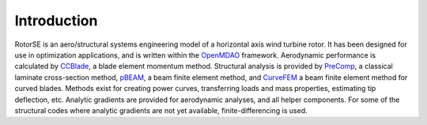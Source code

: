 Introduction
------------

RotorSE is an aero/structural systems engineering model of a horizontal axis wind turbine rotor.  It has been designed for use in optimization applications, and is written within the `OpenMDAO <http://openmdao.org/>`_ framework.  Aerodynamic performance is calculated by `CCBlade <http://wind.nrel.gov/designcodes/simulators/ccblade/>`_, a blade element momentum method.  Structural analysis is provided by `PreComp <http://wind.nrel.gov/designcodes/preprocessors/precomp/>`_, a classical laminate cross-section method, `pBEAM <https://github.com/WISDEM/pBEAM>`_, a beam finite element method, and `CurveFEM <http://www1.pacific.edu/~slarwood/dissertation_page.html>`_ a beam finite element method for curved blades.  Methods exist for creating power curves, transferring loads and mass properties, estimating tip deflection, etc.  Analytic gradients are provided for aerodynamic analyses, and all helper components.  For some of the structural codes where analytic gradients are not yet available, finite-differencing is used.
